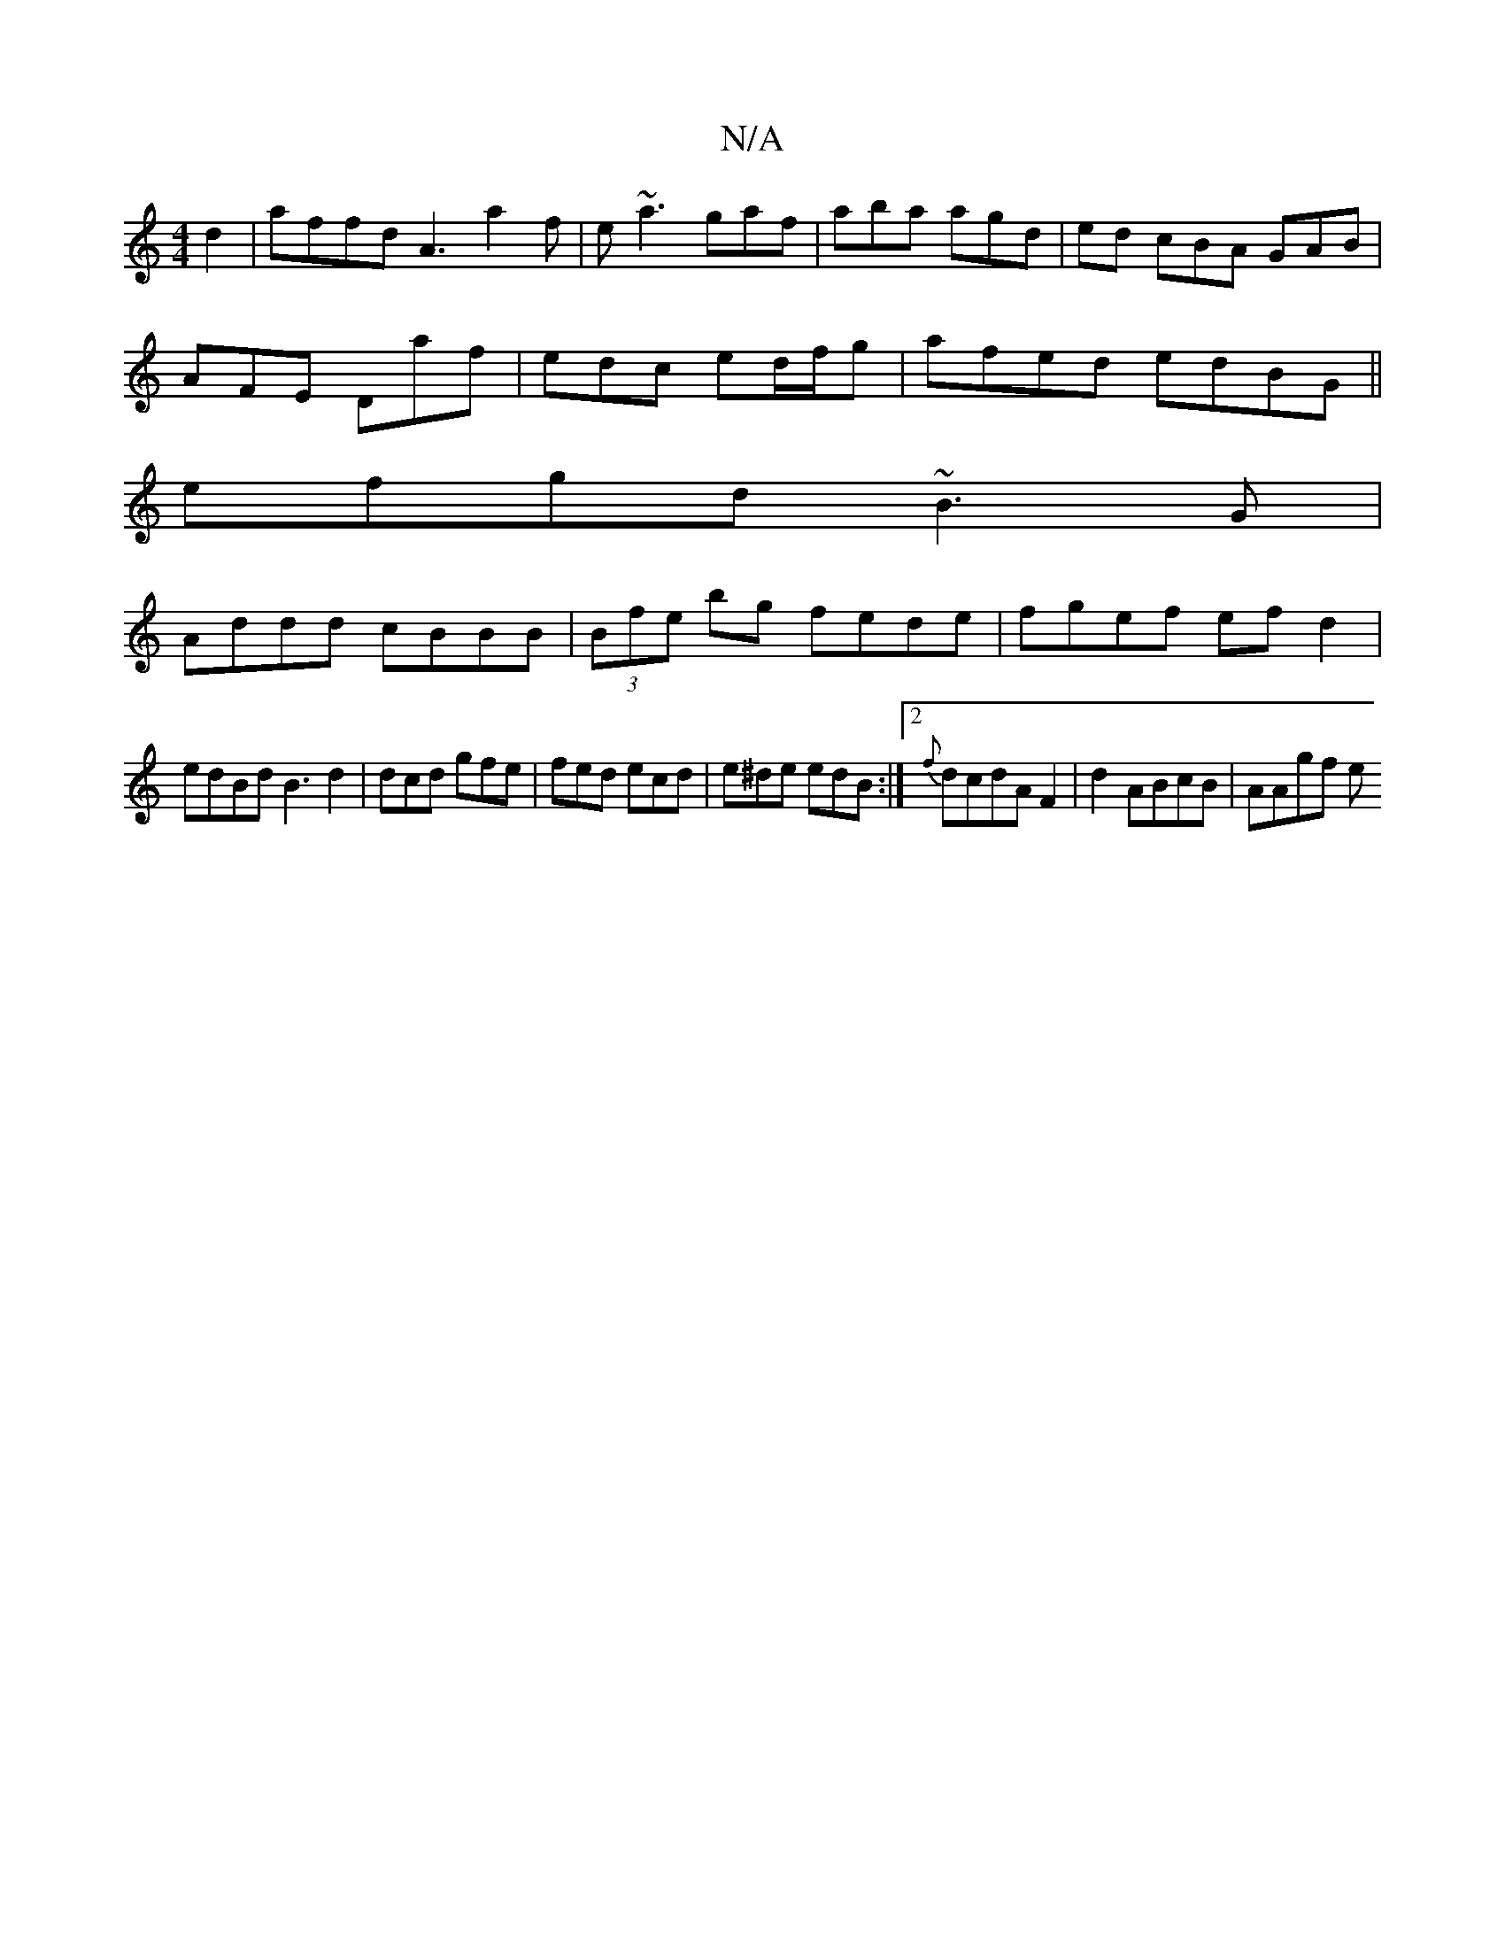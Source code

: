 X:1
T:N/A
M:4/4
R:N/A
K:Cmajor
d2|affd A3a2f|e ~a3 gaf | aba agd | ed cBA GAB|
AFE Daf | edc ed/f/g | afed edBG||
efgd ~B3G|
Addd cBBB|(3Bfe bg fede | fgef ef d2 |
edBd B3 d2|dcd gfe|fed ecd|e^de edB :|2 {f}dcdA F2|d2 ABcB | AAgf e